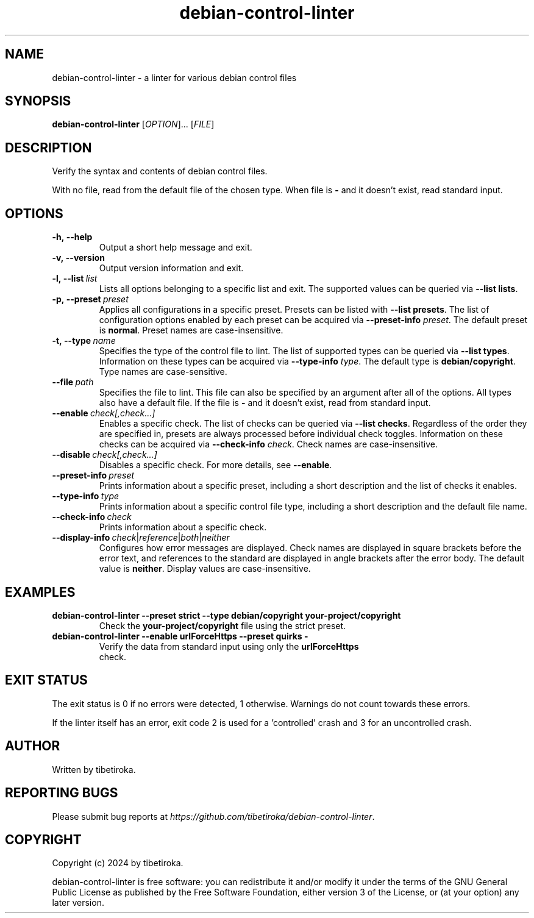 .TH debian\-control\-linter 1 "02 Mar 2024" "version 1.0.0"

.SH NAME
debian\-control\-linter \- a linter for various debian control files

.SH SYNOPSIS
\fBdebian\-control\-linter\fR [\fIOPTION\fR]... [\fIFILE\fR]

.SH DESCRIPTION
Verify the syntax and contents of debian control files.

With no file, read from the default file of the chosen type. When file is \fB-\fR and it doesn't exist, read standard input.

.SH OPTIONS

.IP \fB\-h,\ \-\-help
Output a short help message and exit.

.IP \fB\-v,\ \-\-version
Output version information and exit.

.IP \fB\-l,\ \-\-list\fR\ \fIlist
Lists all options belonging to a specific list and exit. The supported values can be queried via \fB\-\-list lists\fR.

.IP \fB\-p,\ \-\-preset\fR\ \fIpreset
Applies all configurations in a specific preset. Presets can be listed with \fB--list presets\fR. The list of configuration options enabled by each preset can be acquired via \fB--preset-info \fIpreset\fR. The default preset is \fBnormal\fR. Preset names are case-insensitive.

.IP \fB\-t,\ \-\-type\fR\ \fIname
Specifies the type of the control file to lint. The list of supported types can be queried via \fB--list types\fR. Information on these types can be acquired via \fB--type-info \fItype\fR. The default type is \fBdebian/copyright\fR. Type names are case-sensitive.

.IP \fB\-\-file\fR\ \fIpath
Specifies the file to lint. This file can also be specified by an argument after all of the options. All types also have a default file. If the file is \fB-\fR and it doesn't exist, read from standard input.

.IP \fB\-\-enable\ \fIcheck[,check...]
Enables a specific check. The list of checks can be queried via \fB--list checks\fR. Regardless of the order they are specified in, presets are always processed before individual check toggles. Information on these checks can be acquired via \fB--check-info \fIcheck\fR. Check names are case-insensitive.

.IP \fB\-\-disable\ \fIcheck[,check...]
Disables a specific check. For more details, see \fB--enable\fR.

.IP \fB\-\-preset\-info\ \fIpreset
Prints information about a specific preset, including a short description and the list of checks it enables.

.IP \fB\-\-type\-info\ \fItype
Prints information about a specific control file type, including a short description and the default file name.

.IP \fB\-\-check\-info\ \fIcheck
Prints information about a specific check.

.IP \fB\-\-display\-info\ \fIcheck\fR|\fIreference\fR|\fIboth\fR|\fIneither
Configures how error messages are displayed. Check names are displayed in square brackets before the error text, and references to the standard are displayed in angle brackets after the error body. The default value is \fBneither\fR. Display values are case-insensitive.

.SH EXAMPLES
.TP
.BI debian\-control\-linter\ \-\-preset\ strict\ \-\-type\ debian/copyright\ your\-project/copyright
.TP
.PP
Check the \fByour\-project/copyright\fR file using the strict preset.
.TP
.BI debian\-control\-linter\ \-\-enable\ urlForceHttps\ \-\-preset\ quirks\ -
.TP
.PP
Verify the data from standard input using only the \fBurlForceHttps\fR check.

.SH EXIT\ STATUS
The exit status is 0 if no errors were detected, 1 otherwise. Warnings do not count towards these errors.

If the linter itself has an error, exit code 2 is used for a 'controlled' crash and 3 for an uncontrolled crash.

.SH AUTHOR
Written by tibetiroka.

.SH REPORTING\ BUGS
Please submit bug reports at \fIhttps://github.com/tibetiroka/debian-control-linter\fR.

.SH COPYRIGHT
Copyright (c) 2024 by tibetiroka.

debian-control-linter is free software: you can redistribute it and/or modify it under the terms of the GNU General Public License as published by the Free Software Foundation, either version 3 of the License, or (at your option) any later version.